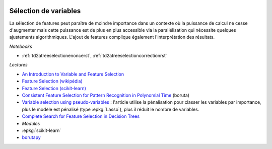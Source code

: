 
.. image:: pyeco.png
    :height: 20
    :alt: Economie
    :target: http://www.xavierdupre.fr/app/ensae_teaching_cs/helpsphinx3/td_2a_notions.html#pour-un-profil-plutot-economiste

.. image:: pystat.png
    :height: 20
    :alt: Statistique
    :target: http://www.xavierdupre.fr/app/ensae_teaching_cs/helpsphinx3/td_2a_notions.html#pour-un-profil-plutot-data-scientist

.. _l-ml2a-selvar:

Sélection de variables
++++++++++++++++++++++

La sélection de features peut paraître de moindre importance
dans un contexte où la puissance de calcul ne cesse d'augmenter mais
cette puissance est de plus en plus accessible via la parallélisation
qui nécessite quelques ajustements algorithmiques. L'ajout de features
complique également l'interprétation des résultats.

*Notebooks*

* :ref:`td2atreeselectionenoncerst`,
  :ref:`td2atreeselectioncorrectionrst`

*Lectures*

* `An Introduction to Variable and Feature Selection <http://www.jmlr.org/papers/volume3/guyon03a/guyon03a.pdf>`_
* `Feature Selection (wikipédia) <https://en.wikipedia.org/wiki/Feature_selection>`_
* `Feature Selection (scikit-learn) <http://scikit-learn.org/stable/modules/feature_selection.html>`_
* `Consistent Feature Selection for Pattern Recognition in Polynomial Time <http://jmlr.csail.mit.edu/papers/volume8/nilsson07a/nilsson07a.pdf>`_ (boruta)
* `Variable selection using pseudo-variables <https://arxiv.org/abs/1804.01201>`_ :
  l'article utilise la pénalisation pour classer les variables par importance,
  plus le modèle est pénalisé (type :epkg:`Lasso`), plus il réduit le nombre de variables.
* `Complete Search for Feature Selection in Decision Trees
  <http://jmlr.org/papers/volume20/18-035/18-035.pdf>`_

* *Modules*

* :epkg:`scikit-learn`
* `borutapy <https://github.com/scikit-learn-contrib/boruta_py>`_
